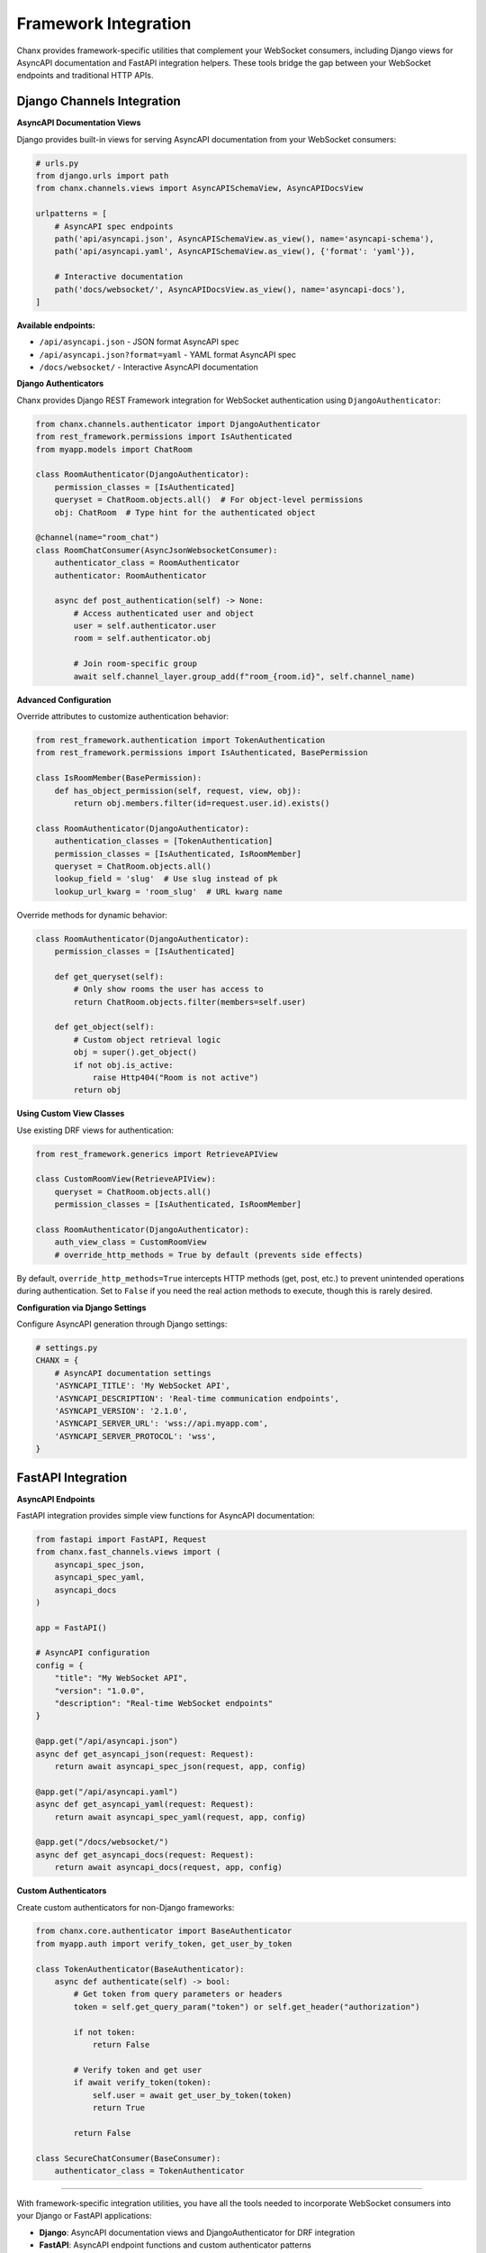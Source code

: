 Framework Integration
======================

Chanx provides framework-specific utilities that complement your WebSocket consumers, including Django views for AsyncAPI documentation and FastAPI integration helpers. These tools bridge the gap between your WebSocket endpoints and traditional HTTP APIs.

Django Channels Integration
---------------------------

**AsyncAPI Documentation Views**

Django provides built-in views for serving AsyncAPI documentation from your WebSocket consumers:

.. code-block:: python

    # urls.py
    from django.urls import path
    from chanx.channels.views import AsyncAPISchemaView, AsyncAPIDocsView

    urlpatterns = [
        # AsyncAPI spec endpoints
        path('api/asyncapi.json', AsyncAPISchemaView.as_view(), name='asyncapi-schema'),
        path('api/asyncapi.yaml', AsyncAPISchemaView.as_view(), {'format': 'yaml'}),

        # Interactive documentation
        path('docs/websocket/', AsyncAPIDocsView.as_view(), name='asyncapi-docs'),
    ]

**Available endpoints:**

- ``/api/asyncapi.json`` - JSON format AsyncAPI spec
- ``/api/asyncapi.json?format=yaml`` - YAML format AsyncAPI spec
- ``/docs/websocket/`` - Interactive AsyncAPI documentation

**Django Authenticators**

Chanx provides Django REST Framework integration for WebSocket authentication using ``DjangoAuthenticator``:

.. code-block:: python

    from chanx.channels.authenticator import DjangoAuthenticator
    from rest_framework.permissions import IsAuthenticated
    from myapp.models import ChatRoom

    class RoomAuthenticator(DjangoAuthenticator):
        permission_classes = [IsAuthenticated]
        queryset = ChatRoom.objects.all()  # For object-level permissions
        obj: ChatRoom  # Type hint for the authenticated object

    @channel(name="room_chat")
    class RoomChatConsumer(AsyncJsonWebsocketConsumer):
        authenticator_class = RoomAuthenticator
        authenticator: RoomAuthenticator

        async def post_authentication(self) -> None:
            # Access authenticated user and object
            user = self.authenticator.user
            room = self.authenticator.obj

            # Join room-specific group
            await self.channel_layer.group_add(f"room_{room.id}", self.channel_name)

**Advanced Configuration**

Override attributes to customize authentication behavior:

.. code-block:: python

    from rest_framework.authentication import TokenAuthentication
    from rest_framework.permissions import IsAuthenticated, BasePermission

    class IsRoomMember(BasePermission):
        def has_object_permission(self, request, view, obj):
            return obj.members.filter(id=request.user.id).exists()

    class RoomAuthenticator(DjangoAuthenticator):
        authentication_classes = [TokenAuthentication]
        permission_classes = [IsAuthenticated, IsRoomMember]
        queryset = ChatRoom.objects.all()
        lookup_field = 'slug'  # Use slug instead of pk
        lookup_url_kwarg = 'room_slug'  # URL kwarg name

Override methods for dynamic behavior:

.. code-block:: python

    class RoomAuthenticator(DjangoAuthenticator):
        permission_classes = [IsAuthenticated]

        def get_queryset(self):
            # Only show rooms the user has access to
            return ChatRoom.objects.filter(members=self.user)

        def get_object(self):
            # Custom object retrieval logic
            obj = super().get_object()
            if not obj.is_active:
                raise Http404("Room is not active")
            return obj

**Using Custom View Classes**

Use existing DRF views for authentication:

.. code-block:: python

    from rest_framework.generics import RetrieveAPIView

    class CustomRoomView(RetrieveAPIView):
        queryset = ChatRoom.objects.all()
        permission_classes = [IsAuthenticated, IsRoomMember]

    class RoomAuthenticator(DjangoAuthenticator):
        auth_view_class = CustomRoomView
        # override_http_methods = True by default (prevents side effects)

By default, ``override_http_methods=True`` intercepts HTTP methods (get, post, etc.) to prevent unintended operations during authentication. Set to ``False`` if you need the real action methods to execute, though this is rarely desired.

**Configuration via Django Settings**

Configure AsyncAPI generation through Django settings:

.. code-block:: python

    # settings.py
    CHANX = {
        # AsyncAPI documentation settings
        'ASYNCAPI_TITLE': 'My WebSocket API',
        'ASYNCAPI_DESCRIPTION': 'Real-time communication endpoints',
        'ASYNCAPI_VERSION': '2.1.0',
        'ASYNCAPI_SERVER_URL': 'wss://api.myapp.com',
        'ASYNCAPI_SERVER_PROTOCOL': 'wss',
    }

FastAPI Integration
-------------------

**AsyncAPI Endpoints**

FastAPI integration provides simple view functions for AsyncAPI documentation:

.. code-block:: python

    from fastapi import FastAPI, Request
    from chanx.fast_channels.views import (
        asyncapi_spec_json,
        asyncapi_spec_yaml,
        asyncapi_docs
    )

    app = FastAPI()

    # AsyncAPI configuration
    config = {
        "title": "My WebSocket API",
        "version": "1.0.0",
        "description": "Real-time WebSocket endpoints"
    }

    @app.get("/api/asyncapi.json")
    async def get_asyncapi_json(request: Request):
        return await asyncapi_spec_json(request, app, config)

    @app.get("/api/asyncapi.yaml")
    async def get_asyncapi_yaml(request: Request):
        return await asyncapi_spec_yaml(request, app, config)

    @app.get("/docs/websocket/")
    async def get_asyncapi_docs(request: Request):
        return await asyncapi_docs(request, app, config)

**Custom Authenticators**

Create custom authenticators for non-Django frameworks:

.. code-block:: python

    from chanx.core.authenticator import BaseAuthenticator
    from myapp.auth import verify_token, get_user_by_token

    class TokenAuthenticator(BaseAuthenticator):
        async def authenticate(self) -> bool:
            # Get token from query parameters or headers
            token = self.get_query_param("token") or self.get_header("authorization")

            if not token:
                return False

            # Verify token and get user
            if await verify_token(token):
                self.user = await get_user_by_token(token)
                return True

            return False

    class SecureChatConsumer(BaseConsumer):
        authenticator_class = TokenAuthenticator

----------

With framework-specific integration utilities, you have all the tools needed to incorporate WebSocket consumers into your Django or FastAPI applications:

- **Django**: AsyncAPI documentation views and DjangoAuthenticator for DRF integration
- **FastAPI**: AsyncAPI endpoint functions and custom authenticator patterns

These framework-specific extensions complement the core Chanx features to provide seamless integration with your existing web applications while maintaining framework-specific conventions and patterns.
